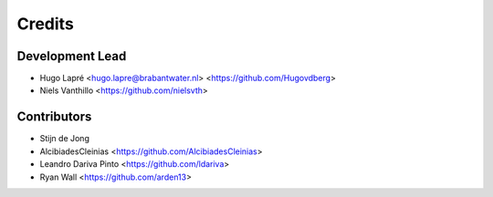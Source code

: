 =======
Credits
=======

Development Lead
----------------

* Hugo Lapré <hugo.lapre@brabantwater.nl> <https://github.com/Hugovdberg>
* Niels Vanthillo <https://github.com/nielsvth>

Contributors
------------

* Stijn de Jong
* AlcibiadesCleinias <https://github.com/AlcibiadesCleinias>
* Leandro Dariva Pinto <https://github.com/ldariva>
* Ryan Wall <https://github.com/arden13>